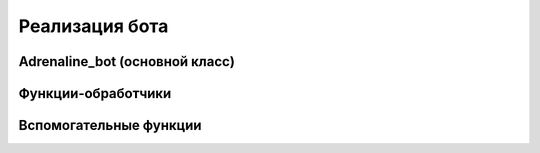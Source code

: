 Реализация бота
===============

Adrenaline_bot (основной класс)
-------------------------------------

.. py:class:: Adrenaline_bot

    Бот для обработки сообщений в личных сообщениях
    сообщества или страницы вк.

    **Атрибуты:**

    .. py:attribute:: self.vk_session(vk_api.VkApi)

        Объект сессии авторизации (возможна авторизация
        как пользователь либо как сообщество).

    .. py:attribute:: self.long_poll_server(str)

        Адрес LongPoll сервера (используется для обращения к серверу для получения сообщений).

    .. py:attribute:: self.long_poll_key(str)

        Секретный ключ сессии (используется для обращения к серверу для получения сообщений).

    .. py:attribute:: self.long_poll_ts(str)

        Номер последнего события, начиная с которого нужно
        получать данные (используется для обращения к серверу
        для получения сообщений).

    .. py:attribute:: self.auth_code(str)

        Код для двухфакторной аутентификации.

    .. py:attribute:: self.remember_code(boolean)

        Статус запоминания авторизирации (для двухфакторной аутентификации).

    .. py:attribute:: self.admins(src.main.user.admin.Admin[])

        Список админов (используется для отображения отдельного меню для админов).
        Список либо загружается из admins.pickle в случае наличия файла, либо
        пополняется с помощью метода *add_new_admin()*.

    .. py:attribute:: self.clients(src.main.user.client.Client[])

        Список клиентов (используется для отображения отдельного меню для клиентов).
        Список либо загружается из clients.pickle в случае наличия файла, либо
        пополняется новыми клиентами после получения первых сообщений от них.

    **Методы:**

    .. py:method:: self.auth_handler(self)

        Слушатель кода двухфакторной аутентификации.
        Меняет значение полей *auth_code*, *remember_code*.

    .. py:method:: self.login_as_user(self)

        Авторизация в качестве пользователя. Метод используется в случае, если
        происходит авторизация аккаунта без двухфакторной аутентификации, иначе
        вызывается метод *login_as_user_two_factor()*.
        Меняет значение поля *vk_session*.

    .. py:method:: self.login_as_user_two_factor(self)

        Авторизация в качестве пользователя (с двухфакторной аутентификацией).
        Меняет значение поля *vk_session*.

    .. py:method:: self.login_as_group(self)

        Авторизация в качестве сообщества (используется в актуальной версии).
        Меняет значение поля *vk_session*.

    .. py:method:: self.save_clients(self)

        Сохранение списка клиентов в pickle-файл.

    .. py:method:: self.save_admins(self)

        Сохранение списка админов в pickle-файл.

    .. py:method:: self.load_clients(self)

        Загрузка списка клиентов из pickle-файла.
        Меняет значение поля *clients*.

    .. py:method:: self.load_admins(self)

        Загрузка списка админов из pickle-файла.
        Меняет значение поля *admins*.

    .. py:method:: self.set_clients_actual_keyboard(self)

        Установка последней активной клавиатуры для клиента. Метод отправляет
        сообщение каждому клиенту, который ранее писал боту, с оповещением о
        том, что бот был перезапущен, и возвращает последнюю актуальную клавиатуру.

    .. py:method:: self.set_admins_actual_keyboard(self)

        Установка последней активной для админа. Метод отправляет сообщение
        каждому админу в списке админов, сообщая о том, что бот был перезапущен,
        если админ уже пользовался ботом ранее, либо с сообщением о том, что
        нужно запустить бота, если админ добавлен в список, но еще не пользовался ботом.

    .. py:method:: self.send_message(user_id, message, keyboard='')

        Отправка сообщения в чат.

        :param user_id: индивидуальный номер диалога
        :type user_id: str
        :param message: сообщение, которое необходимо отправить
        :type message: str
        :param keyboard: строковое представление json-клавиатуры
        :type keyboard: str

    .. py:method:: self.get_username(self, user_id)

        Определение имени пользователя по его id.

        :param user_id: id пользователя вк
        :type user_id: str
        :returns: имя пользователя, фамилия пользователя

    .. py:method:: self.set_long_poll_server_params()

        Инициализация LongPoll-сервера для получения сообщений.
        Меняет значения полей *long_poll_server*, *long_poll_key*,
        *long_poll_ts*.

    .. py:method:: self.get_response(self)

        Отправка get-запроса к LongPoll-серверу и получение ответа

        :return: ответ LongPoll-сервера

    .. py:method:: self.fill_admin_list(self)

        Заполнение списка id админов в случае перезапуска бота.
        Метод предназначен для восстановления списка id админов в случае перезапуска
        бота и последующего восстановления списка админов из pickle-файла.
        Меняет значение глобальной переменной *ADMIN_LIST*.

    .. py:method:: self.new_message(self, user_id, first_name, time, text)

        Определение отправителя и дальнейшая обработка входящего сообщения.
        Метод определяет тип отправителя: клиент или админ, после чего вызывает
        соответствующий метод (либо *new_admin_message()*, либо *new_client_message()*).

        :param user_id: индивидуальный номер диалога
        :type user_id: str
        :param first_name: имя отправителя сообщения
        :type first_name: str
        :param time: время отправления сообщения
        :type time: datetime
        :param text: текст сообщения
        :type text: str

    .. py:method:: self.define_admin_from_message(self, user_id)

        Нахождения объекта админа по его id вк.

        :param user_id: id пользователя вк
        :type user_id: str
        :return: объект админа либо None

    .. py:method:: self.define_client_from_message(self, first_name, user_id)

        Нахождение существующего объекта клиента по его id вк либо добавление нового.

        :param first_name: имя клиента (используется для инициализации нового объекта)
        :type first_name: str
        :param user_id: id пользователя вк
        :type user_id: str
        :return: объект клиента

    .. py:method:: self.new_admin_message(self, user_id, time, text)

        Обработка сообщения от админа.
        Метод определяет объект отправителя сообщения, после чего обрабатывает
        входящее сообщение в зависимости от его фактического положения в меню
        клавиатур.
        Меняет значения полей *menu_mode*, *is_online*, *energy amount*,
        *deals* экземпляра *current_user* класса *src.main.user.Admin*.

        :param user_id: индивидуальный номер диалога
        :type user_id: str
        :param time: время отправки сообщения
        :type time: datetime
        :param text: текст сообщения
        :type text: str

    .. py:method:: self.note_new_client_action(self, current_client, current_admin=None)

        Отправка сообщений админам о ключевых действиях клиента.

        :param current_client: объект клиента
        :type current_client: src.main.user.client.Client
        :param current_admin: объект админа (если он уже привязан к клиенту)
        :type current_admin: src.main.user.admin.Admin

    .. py:method:: self.new_client_message(self, user_id, first_name, text)

        Обработка сообщения от клиента.
        Метод определяет объект отправителя сообщения, после чего обрабатывает
        входящее сообщение в зависимости от его фактического положения в меню
        клавиатур.
        Меняет значения полей *menu_mode*, *energy amount*, *deals*,
        *current_order* экземпляра *current_user* класса *src.main.user.client.Client*.

        :param user_id: индивидуальный номер диалога
        :type user_id: str
        :param first_name: имя отправителя
        :type first_name: str
        :param text: текст сообщения
        :type text: str

    .. py:method:: self.client_order_done(self, current_user)

        Переход к стадии получения заказа в случае оплаты наличными.
        Меняет значение поля *menu_mode* экземпляра *current_user*
        класса *src.main.user.client.Client*.

        :param current_user: объект клиента
        :type current_user: src.main.user.client.Client

    .. py:method:: self.get_free_admin(self, current_client)

        Поиск свободного админа с нужным количеством энергетиков.

        :param current_client: объект клиента
        :type current_client: src.main.user.client.Client
        :return: объект искомого админа

    .. py:method:: self.find_free_admin_and_continue(self, current_user)

        Проверка на наличие свободных админов и оповещение клиента о дальнейших дейсвтиях.
        Метод совершает поиск свободного админа. В случае положительного результата,
        клиенту отправляется инструкция о дальнейших действиях (куда подойти и забрать
        свой заказ), в противном случае отправляется сообщение о том, что можно подождать,
        пока кто-то из админов освободится, либо отменить свой заказ.
        Меняет поле *menu_mode* экземпляра *current_user* класса *src.main.user.client.Client*.

        :param current_user: объект клиента
        :type current_user: src.main.user.client.Client

    .. py:method:: self.note_admins_about_new_delay(self, current_user)

        Оповещение админов об ожидании обработки нового заказа.
        Меняет значение поле *menu_mode* экземляров класса *src.main.user.admin.Admins*
        из списка админов - поля *admins*.

        :param current_user: объект клиента
        :type current_user: src.main.user.client.Client

    .. py:method:: self.add_new_admin(self, admin_obj)

        Добавление админа в список.
        Меняет значение поля *admins*.

        :param admin_obj: объект админа
        :type admin_obj: src.main.user.admin.Admin

    .. py:method:: self.start_bot(self)

        Инициализация и запуск бота.


Функции-обработчики
-------------------

.. py:function:: handle_admin_delivery_and_get_energy_amount(current_user, text)

    Выделение количества энергетиков на завозе.
    Меняет значения полей *menu_mode*, *energy_amount* экземпляра
    *current_user* класса *src.main.user.admin.Admin*.

    :param current_user: объект админа
    :type current_user: src.main.user.admin.Admin
    :param text: текст сообщения
    :type text: str
    :raise src.main.bot.errors.AmountError: в случае если число введено некорректно
    :return: количество энерегтиков после завоза

.. py:function:: handle_admin_new_deal_and_get_energy_amount(current_user, text, time)

    Выделение количества энергетиков после сделки.
    Меняет значения полей *menu_mode*, *energy_amount*, *deals*
    экземпляра *current_user* класса *src.main.user.admin.Admin*.

    :param current_user: объект админа
    :type current_user: src.main.user.admin.Admin
    :param text: текст сообщения
    :type text: str
    :param time: время отправки сообщения
    :type time: datetime
    :raise src.main.bot.errors.AmountError: в случае если число введено некорректно
    :return: количество энергетиков после совершения сделки


Вспомогательные функции
-----------------------

.. py:function:: read_json(file_name)

    Чтение json-клавиатуры из файла.

    :param file_name: путь к файлу
    :type file_name: str
    :return: строковое представление клавиатуры

.. py:function:: format_input(answer)

    Удаление пробелов из строки и приведение её к нижнему регистру.

    :param answer: исходная строка
    :type answer: str
    :return: итоговая строка

.. py:function:: print_error(error_message)

    Форматированный вывод ошибки.

    :param error_message: текст ошибки
    :type error_message: str